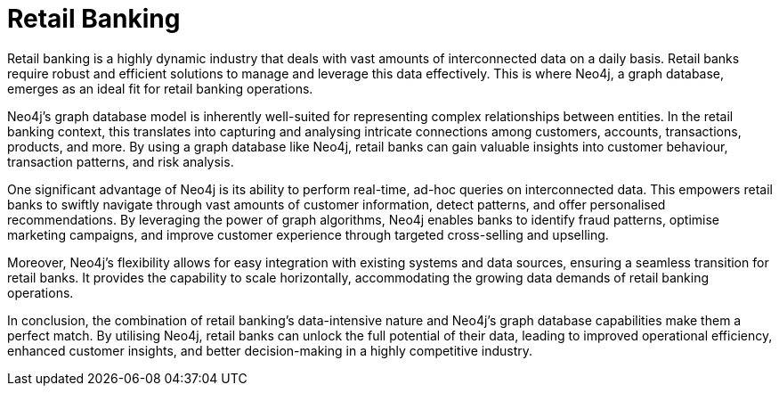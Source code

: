 = Retail Banking

Retail banking is a highly dynamic industry that deals with vast amounts of interconnected data on a daily basis. Retail banks require robust and efficient solutions to manage and leverage this data effectively. This is where Neo4j, a graph database, emerges as an ideal fit for retail banking operations.

Neo4j's graph database model is inherently well-suited for representing complex relationships between entities. In the retail banking context, this translates into capturing and analysing intricate connections among customers, accounts, transactions, products, and more. By using a graph database like Neo4j, retail banks can gain valuable insights into customer behaviour, transaction patterns, and risk analysis.

One significant advantage of Neo4j is its ability to perform real-time, ad-hoc queries on interconnected data. This empowers retail banks to swiftly navigate through vast amounts of customer information, detect patterns, and offer personalised recommendations. By leveraging the power of graph algorithms, Neo4j enables banks to identify fraud patterns, optimise marketing campaigns, and improve customer experience through targeted cross-selling and upselling.

Moreover, Neo4j's flexibility allows for easy integration with existing systems and data sources, ensuring a seamless transition for retail banks. It provides the capability to scale horizontally, accommodating the growing data demands of retail banking operations.

In conclusion, the combination of retail banking's data-intensive nature and Neo4j's graph database capabilities make them a perfect match. By utilising Neo4j, retail banks can unlock the full potential of their data, leading to improved operational efficiency, enhanced customer insights, and better decision-making in a highly competitive industry.
